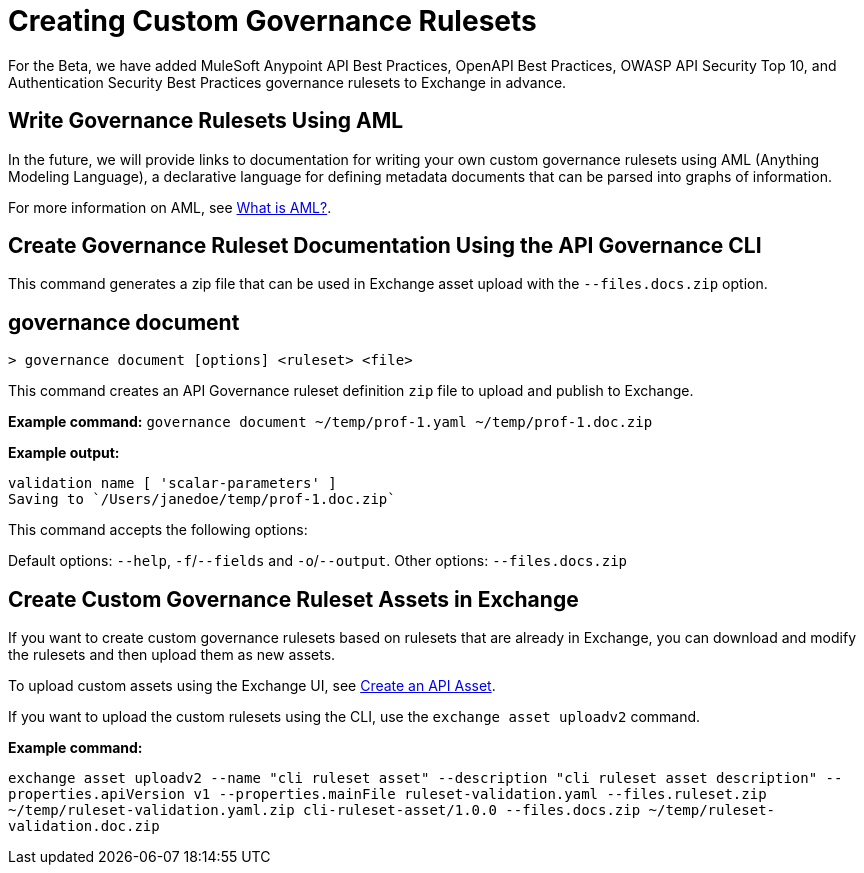 = Creating Custom Governance Rulesets

For the Beta, we have added MuleSoft Anypoint API Best Practices,
OpenAPI Best Practices, OWASP API Security Top 10, and Authentication
Security Best Practices governance rulesets to Exchange in advance. 

== Write Governance Rulesets Using AML

In the future, we will provide links to documentation for writing your own custom governance rulesets
using AML (Anything Modeling Language), a declarative language for defining metadata
documents that can be parsed into graphs of information.

For more information on AML, see https://a.ml/docs/aml/aml[What is AML?,,role=external,window=_blank].

== Create Governance Ruleset Documentation Using the API Governance CLI

This command generates a zip file that can be used in Exchange asset upload with the `--files.docs.zip` option.

//include::anypoint-cli::partial$api-governance.adoc[tag=governance-document,leveloffset=+1]

== governance document

`> governance document [options] <ruleset> <file>`

This command creates an API Governance ruleset definition `zip` file to upload and publish to Exchange.

*Example command:*
`governance document ~/temp/prof-1.yaml ~/temp/prof-1.doc.zip`

*Example output:*

----
validation name [ 'scalar-parameters' ]
Saving to `/Users/janedoe/temp/prof-1.doc.zip`
----

This command accepts the following options:

Default options: `--help`, `-f`/`--fields` and `-o`/`--output`.
Other options: `--files.docs.zip`

== Create Custom Governance Ruleset Assets in Exchange

If you want to create custom governance rulesets based on rulesets that are already in Exchange, you can download and modify the rulesets and then upload them as new assets. 

//include::exchange::partial$task-create-asset.adoc[leveloffset=+1,tags=description;procedure]

To upload custom assets using the Exchange UI, see xref:exchange::to-create-an-asset#create-an-api-asset[Create an API Asset].

If you want to upload the custom rulesets using the CLI, use the `exchange asset uploadv2` command.

*Example command:*

`exchange asset uploadv2 --name "cli ruleset asset" --description "cli ruleset asset description" --properties.apiVersion v1 --properties.mainFile ruleset-validation.yaml --files.ruleset.zip ~/temp/ruleset-validation.yaml.zip cli-ruleset-asset/1.0.0 --files.docs.zip ~/temp/ruleset-validation.doc.zip`